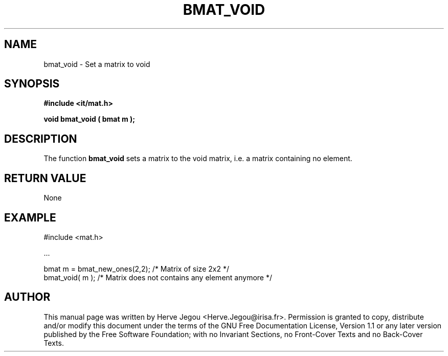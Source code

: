 .\" This manpage has been automatically generated by docbook2man 
.\" from a DocBook document.  This tool can be found at:
.\" <http://shell.ipoline.com/~elmert/comp/docbook2X/> 
.\" Please send any bug reports, improvements, comments, patches, 
.\" etc. to Steve Cheng <steve@ggi-project.org>.
.TH "BMAT_VOID" "3" "01 August 2006" "" ""

.SH NAME
bmat_void \- Set a matrix to void
.SH SYNOPSIS
.sp
\fB#include <it/mat.h>
.sp
void bmat_void ( bmat m
);
\fR
.SH "DESCRIPTION"
.PP
The function \fBbmat_void\fR sets a matrix to the void matrix, i.e. a matrix containing no element.   
.SH "RETURN VALUE"
.PP
None
.SH "EXAMPLE"

.nf

#include <mat.h>

\&...

bmat m = bmat_new_ones(2,2);  /* Matrix of size 2x2                           */
bmat_void( m );               /* Matrix does not contains any element anymore */
.fi
.SH "AUTHOR"
.PP
This manual page was written by Herve Jegou <Herve.Jegou@irisa.fr>\&.
Permission is granted to copy, distribute and/or modify this
document under the terms of the GNU Free
Documentation License, Version 1.1 or any later version
published by the Free Software Foundation; with no Invariant
Sections, no Front-Cover Texts and no Back-Cover Texts.
